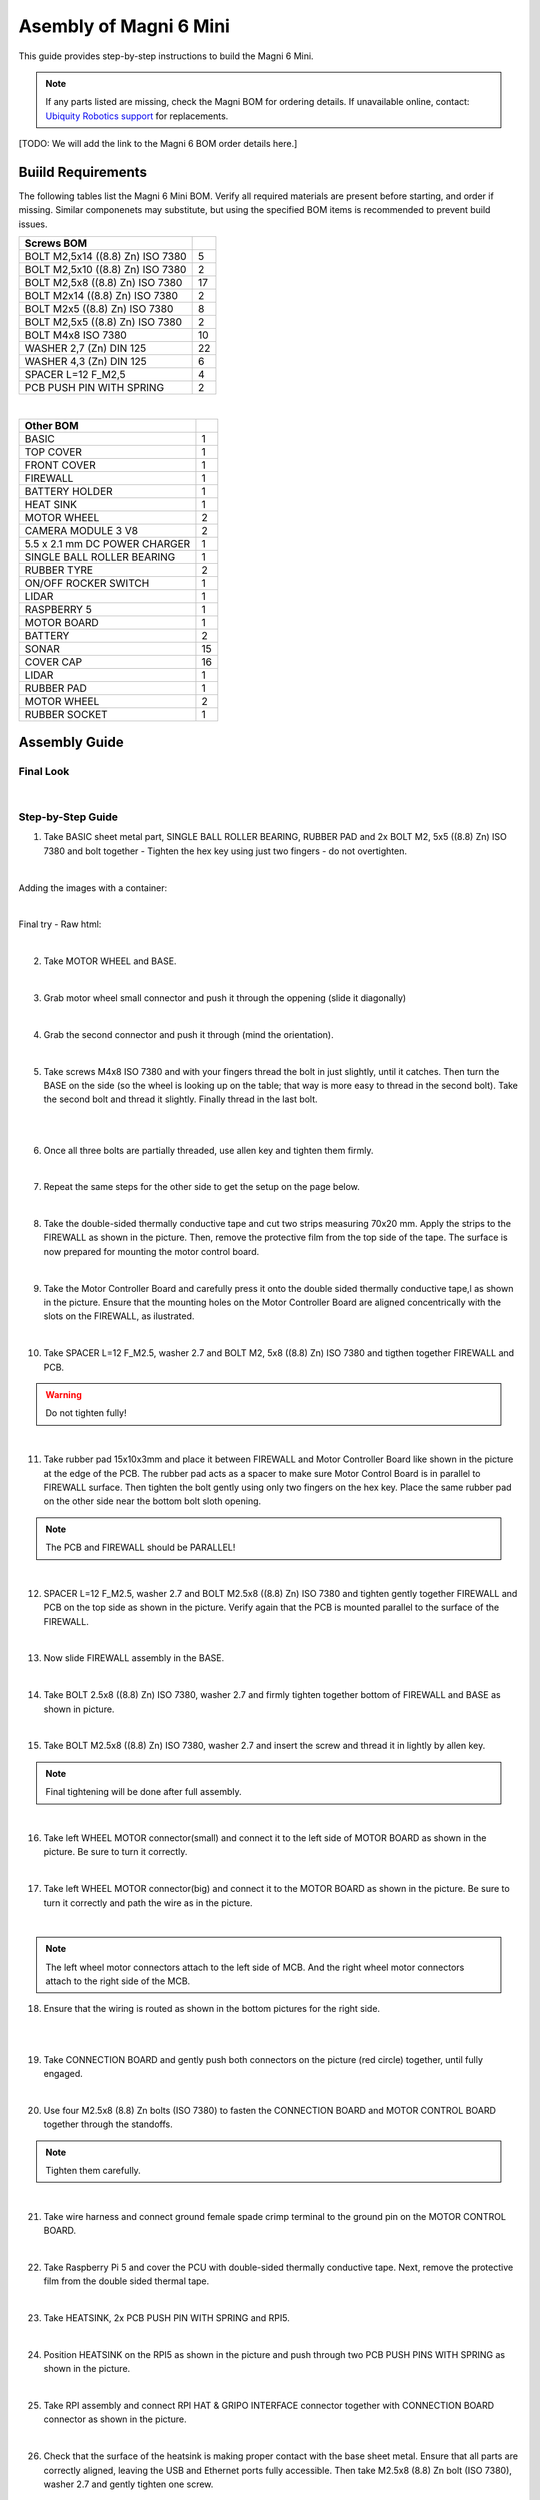 Asembly of Magni 6 Mini
=======================

.. In-file css: 
.. This is for formatting the double images, for some reason they do not work with the raw:html.

.. rst-class:: image-grid
   :local:
   div.image-grid {
       display: flex;
       gap: 10px;
       justify-content: center;
       align-items: center;
   }
   div.image-grid img {
       width: 50%;
       height: auto;
   }


This guide provides step-by-step instructions to build the Magni 6 Mini.

.. note::
    If any parts listed are missing, check the Magni BOM for ordering details.
    If unavailable online, contact: `Ubiquity Robotics support <support@ubiquityrobotics.com>`_ for replacements.

[TODO: We will add the link to the Magni 6 BOM order details here.]

.. TODO: Add details regarding the ordering of the items, and from where they can be ordered.


Buiild Requirements
###################

The following tables list the Magni 6 Mini BOM. Verify all required materials are present before starting, and order if missing. 
Similar componenets may substitute, but using the specified BOM items is recommended to prevent build issues.

.. list-table::
   :header-rows: 1

   * - **Screws BOM**
     - 
   * - BOLT M2,5x14 ((8.8) Zn) ISO 7380
     - 5
   * - BOLT M2,5x10 ((8.8) Zn) ISO 7380
     - 2
   * - BOLT M2,5x8 ((8.8) Zn) ISO 7380
     - 17
   * - BOLT M2x14 ((8.8) Zn) ISO 7380
     - 2
   * - BOLT M2x5 ((8.8) Zn) ISO 7380
     - 8
   * - BOLT M2,5x5 ((8.8) Zn) ISO 7380
     - 2
   * - BOLT M4x8 ISO 7380
     - 10
   * - WASHER 2,7 (Zn) DIN 125
     - 22
   * - WASHER 4,3 (Zn) DIN 125
     - 6
   * - SPACER L=12 F_M2,5
     - 4
   * - PCB PUSH PIN WITH SPRING
     - 2

|

.. list-table::
   :header-rows: 1

   * - Other BOM
     - 
   * - BASIC
     - 1
   * - TOP COVER
     - 1
   * - FRONT COVER
     - 1
   * - FIREWALL
     - 1
   * - BATTERY HOLDER
     - 1
   * - HEAT SINK
     - 1
   * - MOTOR WHEEL
     - 2
   * - CAMERA MODULE 3 V8
     - 2
   * - 5.5 x 2.1 mm DC POWER CHARGER
     - 1
   * - SINGLE BALL ROLLER BEARING
     - 1
   * - RUBBER TYRE
     - 2
   * - ON/OFF ROCKER SWITCH
     - 1
   * - LIDAR
     - 1
   * - RASPBERRY 5
     - 1
   * - MOTOR BOARD
     - 1
   * - BATTERY
     - 2
   * - SONAR
     - 15
   * - COVER CAP
     - 16
   * - LIDAR
     - 1
   * - RUBBER PAD
     - 1
   * - MOTOR WHEEL
     - 2
   * - RUBBER SOCKET
     - 1



Assembly Guide
##############


Final Look
----------

.. image:: /_static/magni-mini/assembly/preview.png
    :alt: Magni 6 Mini Preview
    :width: 400px
    :align: center

|

Step-by-Step Guide
------------------

1. Take BASIC sheet metal part, SINGLE BALL ROLLER BEARING, RUBBER PAD and 2x BOLT M2, 5x5 ((8.8) Zn) ISO 7380 and bolt together - Tighten the hex key using just two fingers - do not overtighten. 

.. image:: /_static/magni-mini/assembly/chasis.png
    :alt:  Chasis Image
    :width: 400px
    :align: center
|

Adding the images with a container:

.. container:: image-grid

   .. image:: /_static/magni-mini/assembly/bearing_adding.png
      :alt: Bearing adding with rubber.
      :width: 46.2%

   .. image:: /_static/magni-mini/assembly/bearing_screwing.png
      :alt: Bearing added and screwing.
      :width: 45%


|

Final try - Raw html: 

.. raw:: html

   <div style="display: flex; gap: 10px; justify-content: center; align-items: center;">
     <img src="/_static/magni-mini/assembly/bearing_adding.png" alt="Bearing adding with rubber." style="width: 45%; height: 45%; ">
     <img src="/_static/magni-mini/assembly/bearing_screwing.png" alt="Bearing added and screwing." style="width: 45%; height: 45%; ">
   </div>


.. .. raw:: html

..    <div style="display: flex; gap: 10px;">
..      <img src="/_static/magni-mini/assembly/bearing_adding.png" alt="Bearing adding with rubber." style="width: 50%; height: auto;">
..      <img src="/_static/magni-mini/assembly/bearing_screwing.png" alt="Bearing added and screwing." style="width: 50%; height: auto;">
..    </div>

|


2. Take MOTOR WHEEL and BASE. 

.. image:: /_static/magni-mini/assembly/motor_wheel_and_base.png
    :alt: Motor Wheel and Base
    :width: 400px
    :align: center

|

3. Grab motor wheel small connector and push it through the oppening (slide it diagonally)

.. raw:: html

   <div style="display: flex; gap: 10px;">
     <img src="/_static/magni-mini/assembly/motor_wheel_connector.png" alt="Sliding motor wheel connector through opening pic 1" style="width: 50%; height: auto;">
     <img src="/_static/magni-mini/assembly/motor_wheel_connector_added.png" alt="Sliding motor wheel connector through opening pic 2" style="width: 50%; height: 50%">
   </div>

|


4. Grab the second connector and push it through (mind the orientation).

.. raw:: html

   <div style="display: flex; gap: 10px;">
     <img src="/_static/magni-mini/assembly/second_motor_wheel_connector.png" alt="Sliding motor wheel second connector through opening pic 1" style="width: 50%; height: auto;">
     <img src="/_static/magni-mini/assembly/second_motor_wheel_connector_added.png" alt="Sliding motor wheel second connector through opening pic 2" style="width: 50%; height: 50%">
   </div>

|


5. Take screws M4x8 ISO 7380 and with your fingers thread the bolt in just slightly, until it catches. Then turn the BASE on the side (so the wheel is looking up on the table; that way is more easy to thread in the second bolt). Take the second bolt and thread it slightly. Finally thread in the last bolt. 



.. raw:: html

   <div style="display: flex; gap: 10px;">
     <img src="/_static/magni-mini/assembly/motor_wheel_screwing.png" alt="Installing motor wheel on the chasis pic 1" style="width: 50%; height: auto;">
     <img src="/_static/magni-mini/assembly/motor_wheel_cable.png" alt="Installing motor wheel on the chasis pic 2" style="width: 50%; height: 50%">
   </div>

|


.. image:: /_static/magni-mini/assembly/motor_wheel_screwing_lower.png
    :alt: Screwing motor wheel to the chasis.
    :width: 400px
    :align: center
|



6. Once all three bolts are partially threaded, use allen key and tighten them firmly.

.. image:: /_static/magni-mini/assembly/motor_wheel_tightening.png
    :alt: Tightening motor wheel on the chasis
    :width: 400px
    :align: center
|



7. Repeat the same steps for the other side to get the setup on the page below. 

.. image:: /_static/magni-mini/assembly/base_with_motor_wheels.png
    :alt: Chasis with Motor Wheels Installed
    :width: 400px
    :align: center
|

8. Take the double-sided thermally conductive tape and cut two strips measuring 70x20 mm. Apply the strips to the FIREWALL as shown in the picture. Then, remove the protective film from the top side of the tape. The surface is now prepared for mounting the motor control board.


.. raw:: html

   <div style="display: flex; gap: 10px;">
     <img src="/_static/magni-mini/assembly/firewall.png" alt="Firewall " style="width: 30%; height: auto;">
     <img src="/_static/magni-mini/assembly/firewall_with_tape.png" alt="Firewall with tape." style="width: 30%; height: auto">
     <img src="/_static/magni-mini/assembly/firewall_with_tape_pilled.png" alt="Firewall with tape pilled." style="width: 30%; height: auto">
   </div>

|

9. Take the Motor Controller Board and carefully press it onto the double sided thermally conductive tape,l as shown in the picture. Ensure that the mounting holes on the Motor Controller Board are aligned concentrically with the slots on the FIREWALL, as ilustrated.

.. raw:: html

   <div style="display: flex; gap: 10px;">
     <img src="/_static/magni-mini/assembly/MCB.png" alt="MCB preview." style="width: 60%; height: auto;">
     <img src="/_static/magni-mini/assembly/MCB_with_firewall.png" alt="MCB with FIREWALL." style="width: 45%; height: auto;">
   </div>

|


10. Take SPACER L=12 F_M2.5, washer 2.7 and BOLT M2, 5x8 ((8.8) Zn) ISO 7380 and tigthen together FIREWALL and PCB.

.. Warning::
  Do not tighten fully!

.. raw:: html

   <div style="display: flex; gap: 10px;">
     <img src="/_static/magni-mini/assembly/show_standoffs_and_screws_for_firewall.png" alt="FIREWALL to PCB installation pic 1." style="width: 60%; height: auto">
     <img src="/_static/magni-mini/assembly/standoffs_added_to_firewall.png" alt="FIREWALL to PCB installation pic 2." style="width: 40%; height: auto">
   </div>

|


11. Take rubber pad 15x10x3mm and place it between FIREWALL and Motor Controller Board like shown in the picture at the edge of the PCB. The rubber pad acts as a spacer to make sure Motor Control Board is in parallel to FIREWALL surface. Then tighten the bolt gently using only two fingers on the hex key. Place the same rubber pad on the other side near the bottom bolt sloth opening. 

.. note::
  The PCB and FIREWALL should be PARALLEL! 

.. raw:: html

   <div style="display: flex; gap: 10px;">
     <img src="/_static/magni-mini/assembly/show_rubber.png" alt="Rubber between MCB and FIREWALL pic 1." style="width: 50%; height: auto;">
     <img src="/_static/magni-mini/assembly/add_rubber.png" alt="Rubber between MCB and FIREWALL pic 2." style="width: 50%; height: 50%">
   </div>

|


12. SPACER L=12 F_M2.5, washer 2.7 and BOLT M2.5x8 ((8.8) Zn) ISO 7380 and tighten gently together FIREWALL and PCB on the top side as shown in the picture. Verify again that the PCB is mounted parallel to the surface of the FIREWALL.

.. raw:: html

   <div style="display: flex; gap: 10px;">
     <img src="/_static/magni-mini/assembly/MCB_with_firewall.png" alt="Adding HEATSINK to MCB." style="width: 50%; height: auto;">
     <img src="/_static/magni-mini/assembly/MCB_with_standoffs.png" alt="MCB with standoffs." style="width: 50%; height: 50%">
   </div>

|


13. Now slide FIREWALL assembly in the BASE. 

.. image:: /_static/magni-mini/assembly/base_with_mcb_and_firewall.png
    :alt: FIREWALL in the base
    :width: 400px
    :align: center
|


14. Take BOLT 2.5x8 ((8.8) Zn) ISO 7380, washer 2.7 and firmly tighten together bottom of FIREWALL and BASE as shown in picture.

.. raw:: html

   <div style="display: flex; gap: 10px;">
     <img src="/_static/magni-mini/assembly/securing_firewall_from_back.png" alt="Bolting FIREWALL to BASE pic 1." style="width: 50%; height: auto;">
     <img src="/_static/magni-mini/assembly/securing_firewall_from_back2.png" alt="Bolting FIREWALL to BASE pic 2." style="width: 50%; height: 50%">
   </div>

|


15. Take BOLT M2.5x8 ((8.8)  Zn) ISO 7380, washer 2.7 and insert the screw and thread it in lightly by allen key.

.. note:: 
  Final tightening will be done after full assembly.

.. raw:: html

   <div style="display: flex; gap: 10px;">
     <img src="/_static/magni-mini/assembly/securing_firewall_from_side1.png" alt="Bolting side of FIREWALL to the BASE pic 1" style="width: 50%; height: auto;">
     <img src="/_static/magni-mini/assembly/securing_firewall_from_side2.png" alt="Bolting side of FIREWALL to the BASE pic 2" style="width: 50%; height: 50%">
   </div>

|


16. Take left WHEEL MOTOR connector(small) and connect it to the left side of MOTOR BOARD as shown in the picture. Be sure to turn it correctly. 

.. raw:: html

   <div style="display: flex; gap: 10px;">
     <img src="/_static/magni-mini/assembly/motor_controller_lower_connector.png" alt="Connect Motor Wheel Connector to the MCB middle pic 1" style="width: 50%; height: auto;">
     <img src="/_static/magni-mini/assembly/motor_controller_lower_connector_connected.png" alt="Connect Motor Wheel Connector to the MCB middle pic 2" style="width: 50%; height: 50%">
   </div>

|


17. Take left WHEEL MOTOR connector(big) and connect it to the MOTOR BOARD as shown in the picture. Be sure to turn it correctly and path the wire as in the picture.

.. image:: /_static/magni-mini/assembly/motor_controller_upper_connector_connected.png
    :alt: Connecting Motor Wheel Connector to the MCB top 
    :width: 400px
    :align: center
|


.. note::
  The left wheel motor connectors attach to the left side of MCB. And the right wheel motor connectors attach to the right side of the MCB. 



18. Ensure that the wiring is routed as shown in the bottom pictures for the right side.

.. raw:: html

   <div style="display: flex; gap: 10px;">
     <img src="/_static/magni-mini/assembly/motor_wheel_to_MCB_routing1.png" alt="Correct Wiring Motor Wheels to MCB upper pic 1" style="width: 50%; height: auto;">
     <img src="/_static/magni-mini/assembly/motor_wheel_to_MCB_routing2.png" alt="Correct Wiring Motor Wheels to MCB upper pic 2" style="width: 50%; height: 50%">
   </div>

|

.. raw:: html

   <div style="display: flex; gap: 10px;">
     <img src="/_static/magni-mini/assembly/motor_wheel_to_MCB_routing3.png" alt="Correct Wiring Motor Wheels to MCB lower pic 1" style="width: 50%; height: auto;">
     <img src="/_static/magni-mini/assembly/motor_wheel_to_MCB_routing4.png" alt="Correct Wiring Motor Wheels to MCB lower pic 2" style="width: 50%; height: 50%">
   </div>

|


19. Take CONNECTION BOARD and gently push both connectors on the picture (red circle) together, until fully engaged.

.. image:: /_static/magni-mini/assembly/PCB_to_MCB.png
    :alt: Connection board to MCB connection.
    :width: 400px
    :align: center
|


20. Use four M2.5x8 (8.8) Zn bolts (ISO 7380) to fasten the CONNECTION BOARD and MOTOR CONTROL BOARD together through the standoffs. 

.. note:: 
  Tighten them carefully.

.. raw:: html

   <div style="display: flex; gap: 10px;">
     <img src="/_static/magni-mini/assembly/PCB_to_MCB_adding_bolts.png" alt="Bolting PCB controller to MCB pic 1" style="width: 50%; height: auto;">
     <img src="/_static/magni-mini/assembly/PCB_to_MCB_screwing_bolts.png" alt="Bolting PCB controller to MCB pic 2" style="width: 50%; height: 50%">
   </div>

|


21. Take wire harness and connect ground female spade crimp terminal to the ground pin on the MOTOR CONTROL BOARD.



.. FIXME: update the image of the wiring harness to have an arrow pointing at the black connector that we connect to the MCB.

.. raw:: html

   <div style="display: flex; gap: 10px;">
     <img src="/_static/magni-mini/assembly/wire_harness_connector_for_MCB.png" alt="Wires together." style="width: 50%; height: auto;">
     <img src="/_static/magni-mini/assembly/wire_harness_connected_to_MCB.png" alt="Black connector connected to the spade of the MCB" style="width: 50%; height: 50%">
   </div>

|



22. Take Raspberry Pi 5 and cover the PCU with double-sided thermally conductive tape. Next, remove the protective film from the double sided thermal tape.

.. raw:: html

   <div style="display: flex; gap: 10px;">
     <img src="/_static/magni-mini/assembly/rpi5_with_tape.png" alt="Covering PCU with double sided conductive tape pic 1" style="width: 50%; height: auto;">
     <img src="/_static/magni-mini/assembly/rpi5_with_tape_pilled1.png" alt="Covering PCU with double sided conductive tape pic 2" style="width: 50%; height: auto;">
   </div>

|


23. Take HEATSINK, 2x PCB PUSH PIN WITH SPRING and RPI5.

.. image:: /_static/magni-mini/assembly/rpi5_and_heatsink.png
    :alt: HEATSINK and RPI5
    :width: 600px
    :align: center
|


24. Position HEATSINK on the RPI5 as shown in the picture and push through two PCB PUSH PINS WITH SPRING as shown in the picture.

.. image:: /_static/magni-mini/assembly/rpi5_with_added_heatsink1.png
    :alt: HEATSINK on RPI5.
    :width: 400px
    :align: center
|


25. Take RPI assembly and connect RPI HAT & GRIPO INTERFACE connector together with CONNECTION BOARD connector as shown in the picture.

.. raw:: html

   <div style="display: flex; gap: 10px;">
     <img src="/_static/magni-mini/assembly/rpi5_connected_to_pcb_top_view.png" alt="Connecting RPI to PCB connector pic 1" style="width: 50%; height: auto;">
     <img src="/_static/magni-mini/assembly/connecting_rpi5_to_pcb_right.png" alt="Connecting RPI to PCB connector pic 2" style="width: 50%; height: 50%">
   </div>

|


26. Check that the surface of the heatsink is making proper contact with the base sheet metal. Ensure that all parts are correctly aligned, leaving the USB and Ethernet ports fully accessible. Then take M2.5x8 (8.8) Zn bolt (ISO 7380), washer 2.7 and gently tighten one screw.

.. warning:: 
  Do not tighten the screw fully. 

.. raw:: html

   <div style="display: flex; gap: 10px;">
     <img src="/_static/magni-mini/assembly/rpi5_connected_to_pcb_top_view.png" alt="Screwing the RPI+HEATSINK on the chasis top view." style="width: 50%; height: auto;">
     <img src="/_static/magni-mini/assembly/rpi5_connected_to_pcb_side_view.png" alt="Screwing the RPI+HEATSINK on the chasis outside view." style="width: 50%; height: 50%">
   </div>

|


27. Inster other bolt M2.5x8 (8.8) Zn (ISO 7380), with washer and gently press on RPI5 so that USB and ETHERNET ports stay centered in sloth like on picture.

.. raw:: html

   <div style="display: flex; gap: 10px;">
     <img src="/_static/magni-mini/assembly/securing_the_rpi5_to_base_left.png" alt="Properly screwing the RPI to the chasis pic 1." style="width: 50%; height: auto;">
     <img src="/_static/magni-mini/assembly/securing_rpi5_to_base_right.png" alt="Properly screwing the RPI to the chasis pic 2." style="width: 50%; height: 50%">
   </div>

|


28. Take two M2.5x8 (8.8) Zn bolt (ISO 7380) with washers 2.7 and carefully fasten together FIREWALL with BASE on the bottom of the robot.

.. raw:: html

   <div style="display: flex; gap: 10px;">
     <img src="/_static/magni-mini/assembly/securing_firewall_bottom_left.png" alt="Screwing the FIREWALL with BASE bottom view pic 1." style="width: 50%; height: auto;">
     <img src="/_static/magni-mini/assembly/securing_firewall_bottom_right.png" alt="Screwing the FIREWALL with BASE bottom view pic 2." style="width: 50%; height: 50%">
   </div>

|


29. Position the ON/OFF rocker switch according to the picture and firmly press it onto the slot. 

.. important:: 
  Pay attention to the position of the dot on the switch. The dot needs to be on the bottom.


.. raw:: html

   <div style="display: flex; gap: 10px;">
     <img src="/_static/magni-mini/assembly/switch_adding_to_base.png" alt="Adding the ON/OFF rocker to the BASE pic 1." style="width: 50%; height: auto;">
     <img src="/_static/magni-mini/assembly/switch_added_to_base.png" alt="Adding the ON/OFF rocker to the BASE pic 2." style="width: 50%; height: 50%">
   </div>

|

30. Take 5.5 x 2.1 mm DC POWER CHARGER and push it through opening like on the picture.

.. image:: /_static/magni-mini/assembly/dc_charger_adding_to_base.png
    :alt: Adding DC POWER CHARGER to the BASE 
    :width: 400px
    :align: center
|


31. Align flaat part of the charger with the part of the slot and push it through sheet metal like on picture shown.

.. image:: /_static/magni-mini/assembly/dc_charger_adding_to_base_flat.png
    :alt: Position charger correctly.
    :width: 400px
    :align: center
|


32. Take POWER CHARGER's nut and put it on the connector side.

.. image:: /_static/magni-mini/assembly/dc_charger_adding_nut_to_charger.png
    :alt: Adding the NUT to the power charger.
    :width: 400px
    :align: center
|

33. Ensure that the connector is properly aligned, with the flat side matching the flat surface of the cutout. Then hand-tighten the nut to secure it.

.. image:: /_static/magni-mini/assembly/dc_charger_added.png
    :alt: Aligning the nut to the charger and hand-tighten it
    :width: 400px
    :align: center
|


34. Take FRONT hatch of the Robot and CAMERA 3 WIDE.

.. raw:: html

   <div style="display: flex; gap: 10px;">
     <img src="/_static/magni-mini/assembly/front_hatch_preview.png" alt="Front hatch of the robot" style="width: 50%; height: auto;">
     <img src="/_static/magni-mini/assembly/piCamera_wide_preview.png" alt="Camera WIDE." style="width: 50%; height: 50%">
   </div>

|


35. Use 4 BOLTS M2.5x5 ((8.8) Zn) ISO 7380 to tighten CAMERA to FRONT. Tigthen with an allen key using two finger pressure.

.. raw:: html

   <div style="display: flex; gap: 10px;">
     <img src="/_static/magni-mini/assembly/piCamera_adding_to_front_hatch.png" alt="Tightening the CAMERA to the FRONT HATCH pic 1." style="width: 50%; height: auto;">
     <img src="/_static/magni-mini/assembly/piCamera_added_to_front_hatch.png" alt="Tightening the CAMERA to the FRONT HATCH pic 2." style="width: 50%; height: 50%">
   </div>

|

36. Take 3 BOLTS M2x5 ((8.8) Zn) ISO 7380 to tighten the second CAMERA to FRONT. Tighten with an allen key using two finger pressure.

[ TODO: Are we shipping with one or with two cameras. ]

.. TODO: Get the information for this part. 
.. if yes then add images with one more camera.
.. if not leave this part out.

37. Firmly insert the cover caps into the FRONT by applying hand pressure.

.. raw:: html

   <div style="display: flex; gap: 10px;">
     <img src="/_static/magni-mini/assembly/front_hatch_adding_caps.png" alt="Inserting the cover caps into the FRONT HATCH pic 1." style="width: 50%; height: auto;">
     <img src="/_static/magni-mini/assembly/front_hatch_added_caps_preview.png" alt="Inserting the cover caps into the FRONT HATCH pic 2." style="width: 50%; height: 50%">
   </div>

|

38. Just like on the FRONT sheet metal, insert the cover caps into the TOP COVER. Next, place the LIDAR onto the top surface of the TOP COVER and secure it with M2x14 bolts using Allen key. Tighten gently using two-finger pressure.

.. image:: /_static/magni-mini/assembly/top_hatch_with_lidar.png
    :alt: Aligning the nut to the charger and hand-tighten it
    :width: 400px
    :align: center
|

39. Take the BATTERY and position it in the BASE according to the picture. Pay close attention to its orientation.

.. raw:: html

   <div style="display: flex; gap: 10px;">
     <img src="/_static/magni-mini/assembly/batteries_adding_first_one1.png" alt="Adding first battery to the robot upper pic 1." style="width: 50%; height: auto;">
     <img src="/_static/magni-mini/assembly/batteries_adding_first_one2.png" alt="Adding first battery to the robot upper pic 2." style="width: 50%; height: 50%">
   </div>

|

.. raw:: html

   <div style="display: flex; gap: 10px;">
     <img src="/_static/magni-mini/assembly/batteries_adding_first_one3.png" alt="Adding first battery to the robot lower pic 1." style="width: 50%; height: auto;">
     <img src="/_static/magni-mini/assembly/batteries_adding_first_one4.png" alt="Adding first battery to the robot lower pic 2." style="width: 50%; height: 50%">
   </div>

|


40. Use BATTERY HOLDER to put the second BATTERY in the BASE as shown in the picture.

.. raw:: html

   <div style="display: flex; gap: 10px;">
     <img src="/_static/magni-mini/assembly/batteries_adding_second_one1.png" alt="Adding second battery to the robot with battery holder pic 1." style="width: 50%; height: auto;">
     <img src="/_static/magni-mini/assembly/batteries_adding_second_one2.png" alt="Adding second battery to the robot with battery holder pic 2." style="width: 50%; height: 50%">
   </div>

|


41. Be careful with the wires.

.. image:: /_static/magni-mini/assembly/batteries_minding_the_wires.png
    :alt: Adding second battery, being carefull with the wires.
    :width: 400px
    :align: center
|


42. Take the yellow-green wire and attach it like shown in the picture.

.. note:: 
  Red connector from the wire goes to the RED spade of the first battery. Black connector of the wire goes to the black spade of the second battery.

.. raw:: html

   <div style="display: flex; gap: 10px;">
     <img src="/_static/magni-mini/assembly/batteries_connecting_in_series.png" alt="Connecting the batteries in series pic 1." style="width: 50%; height: auto;">
     <img src="/_static/magni-mini/assembly/batteries_connected_in_series.png" alt="Connecting the batteries in series pic 2." style="width: 50%; height: 50%">
   </div>

|


43. Grab the wire harness and connect the black female spade terminal to the - battery pin as shown in the picture. Press it in firmly.


.. raw:: html

   <div style="display: flex; gap: 10px;">
     <img src="/_static/magni-mini/assembly/wire_harness_connector_for_battery1.png" alt="Wire harness with shown black connector." style="width: 50%; height: auto;">
     <img src="/_static/magni-mini/assembly/batteries_wires_connected_to_first_battery.png" alt="Connecting the wires to the batteries." style="width: 50%; height: 50%">
   </div>

|

44. Grab the only free black female connector and connect it to the GND CONNECTOR BOARD pin like shown in the picture.

.. raw:: html

   <div style="display: flex; gap: 10px;">
     <img src="/_static/magni-mini/assembly/wire_harness_connector_for_MCB.png" alt="Wire black connector with green circle." style="width: 50%; height: auto;">
     <img src="/_static/magni-mini/assembly/MCB_wire_harness_connected_to_MCB.png" alt="Wire black connector added to the MCB with green circle." style="width: 50%; height: 50%">
   </div>

|

.. image:: /_static/magni-mini/assembly/MCB_wire_harness_connected_to_MCB_preview.png
    :alt: Close up image of the wire to the MCB with green circle.
    :width: 400px
    :align: center
|


45. Take the short RED wire with spade connector and connect it firmly to the + pin on the battery like shown in the picture (green circle). Also take the charger connector that is on the harness and connect it with the 5.5 x 2.1 mm DC POWER CHARGER connector (yellow circle).

.. raw:: html

   <div style="display: flex; gap: 10px;">
     <img src="/_static/magni-mini/assembly/wire_harness_connector_for_battery2.png" alt="Wires with green and yellow circle." style="width: 50%; height: auto;">
     <img src="/_static/magni-mini/assembly/batteries_wires_connected_to_second_battery.png" alt="Wires connected to the battery with yellow and green circle. " style="width: 50%; height: 50%">
   </div>

|

46. Connect the remaining red spade connector to the upper pin of ON/OFF SWITCH.

.. raw:: html

   <div style="display: flex; gap: 10px;">
     <img src="/_static/magni-mini/assembly/wire_harness_connector_for_switch.png" alt="Rest of the wires with green circle." style="width: 50%; height: auto;">
     <img src="/_static/magni-mini/assembly/switch_spade_connector_for_wire.png" alt="ON/OFF SWITCH with green circle for upper spade connector." style="width: 50%; height: 50%">
   </div>

|


47. Take the other wire harness (with 3 red spade connectors) shown in the picture below. Take the connector from the circuit, which splits into two separate connectors (green circle) and connect it to the bottom pin of the ON/OFF SWITCH.

.. raw:: html

   <div style="display: flex; gap: 10px;">
     <img src="/_static/magni-mini/assembly/wire_harness_connector_for_lower_spade_on_switch.png" alt="Second wire harness with green circle.." style="width: 50%; height: auto;">
     <img src="/_static/magni-mini/assembly/switch_lower_spade.png" alt="ON/OFF SWITCH with green circle for lower spade connector." style="width: 50%; height: 50%">
   </div>

|


48. Connect the remaining spade connectors and firmly connect one to the 12V PIN ON THE CONNECTOR BOARD and other on 12V pin of the MOTOR CONTROLER BOARD.

.. raw:: html

   <div style="display: flex; gap: 10px;">
     <img src="/_static/magni-mini/assembly/wire_harness_connectors_for_MCB_and_PCB.png" alt="Second wire harness with green and yellow circle." style="width: 50%; height: auto;">
     <img src="/_static/magni-mini/assembly/MCB_wire_harness_connected_to_MCB_preview.png" alt="MCB with green and yellow circle." style="width: 50%; height: 50%">
   </div>

|

49. All the spade connector need to be firmly connected to the pins. Check all pins again! Route the wire harness as shown in the image bellow. 

.. Important:: 
  Check that all pins are firmly connected.

.. note:: 
  UPDATE of the WIRE ROUTING is coming soon.

[TODO: Add image here without the wires being taped/secured to the second battery.]

.. image:: /_static/magni-mini/assembly/final_wiring.png
    :alt: Final wiring. 
    :width: 400px
    :align: center
|


50. Now take TOP COVER assebmly and FRONT assembly and position them like shown in the picture. Take the scre BOLT M2.5x10 ((8.8) Zn) ISO 7380 with washer and two finger force-tighten it while aligning both plates to the BASE. Repeat the same on the opposite side. Once both screws are in place, tighten them fully using an allen key.

.. image:: /_static/magni-mini/assembly/top_hatch_securing_from_outside.png
    :alt: Adding and screwing front cover to the robot.
    :width: 400px
    :align: center
|


51. Take BOLT M2.5x8 ((8.8) Zn) ISO 7380 with 2.7 washer and with allen key and two finger force tighten the bottom part of the FRONT HATCH.

.. image:: /_static/magni-mini/assembly/front_hatch_securing_bottom.png
    :alt: Screwing lower part of front cover to the robot.
    :width: 400px
    :align: center
|


52. Using an M2.5x8 (8.8) Zn Bolt with a 2.7 mm washer, tigthen TOP COVER HATCH with an allen key. Apply only light pressure - approximately  the force of two fingers.

[ FIXME:  This should be secured from the other side. I think.]

.. FIXME: Find this out when in the workshop.

.. TODO: Also, add that this should be optional. As the hatch is heavy enough to keep itself closed. And if you are making a lot of changes
.. it will be hard to screw and unscrew the screws every time.

.. image:: /_static/magni-mini/assembly/top_hatch_securing_top.png
    :alt: Screwing the top cover to the robot.
    :width: 400px
    :align: center
|



[FIX OF THE IMAGE SIZES COMING SOON]

.. TODO: Finish this page.

.. TODO: Fix the sizes of the images so they are visible and not stretched..